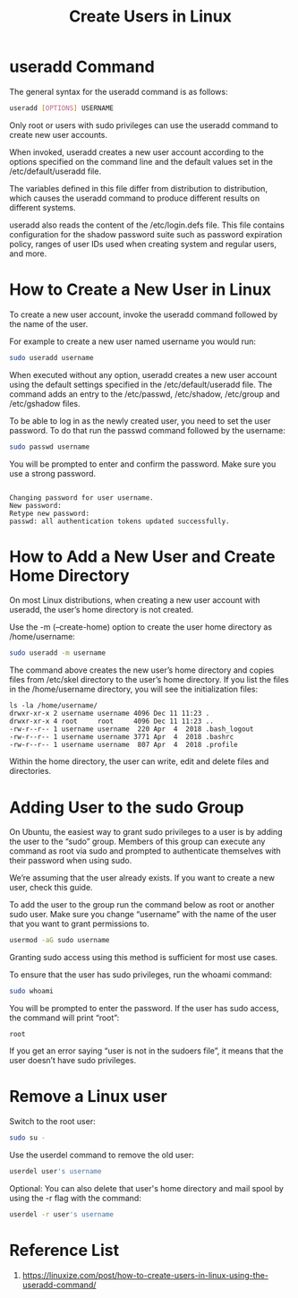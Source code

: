 :PROPERTIES:
:ID:       f42f4ed2-84df-463a-bae7-eb043421742c
:END:
#+title: Create Users in Linux
#+filetags:  

* useradd Command
The general syntax for the useradd command is as follows:
#+begin_src bash
useradd [OPTIONS] USERNAME
#+end_src
Only root or users with sudo privileges can use the useradd command to create new user accounts.

When invoked, useradd creates a new user account according to the options specified on the command line and the default values set in the /etc/default/useradd file.

The variables defined in this file differ from distribution to distribution, which causes the useradd command to produce different results on different systems.

useradd also reads the content of the /etc/login.defs file. This file contains configuration for the shadow password suite such as password expiration policy, ranges of user IDs used when creating system and regular users, and more.

* How to Create a New User in Linux
To create a new user account, invoke the useradd command followed by the name of the user.

For example to create a new user named username you would run:
#+begin_src bash
sudo useradd username
#+end_src

When executed without any option, useradd creates a new user account using the default settings specified in the /etc/default/useradd file.
The command adds an entry to the /etc/passwd, /etc/shadow, /etc/group and /etc/gshadow files.

To be able to log in as the newly created user, you need to set the user password. To do that run the passwd command followed by the username:
#+begin_src bash
sudo passwd username
#+end_src

You will be prompted to enter and confirm the password. Make sure you use a strong password.
#+begin_src console

Changing password for user username.
New password:
Retype new password:
passwd: all authentication tokens updated successfully.
#+end_src

* How to Add a New User and Create Home Directory
On most Linux distributions, when creating a new user account with useradd, the user’s home directory is not created.

Use the -m (--create-home) option to create the user home directory as /home/username:
#+begin_src bash
sudo useradd -m username
#+end_src
The command above creates the new user’s home directory and copies files from /etc/skel directory to the user’s home directory. If you list the files in the /home/username directory, you will see the initialization files:

#+begin_src console
ls -la /home/username/
drwxr-xr-x 2 username username 4096 Dec 11 11:23 .
drwxr-xr-x 4 root     root     4096 Dec 11 11:23 ..
-rw-r--r-- 1 username username  220 Apr  4  2018 .bash_logout
-rw-r--r-- 1 username username 3771 Apr  4  2018 .bashrc
-rw-r--r-- 1 username username  807 Apr  4  2018 .profile
#+end_src

Within the home directory, the user can write, edit and delete files and directories.

* Adding User to the sudo Group
On Ubuntu, the easiest way to grant sudo privileges to a user is by adding the user to the “sudo” group. Members of this group can execute any command as root via sudo and prompted to authenticate themselves with their password when using sudo.

We’re assuming that the user already exists. If you want to create a new user, check this guide.

To add the user to the group run the command below as root or another sudo user. Make sure you change “username” with the name of the user that you want to grant permissions to.
#+begin_src bash
usermod -aG sudo username
#+end_src

Granting sudo access using this method is sufficient for most use cases.

To ensure that the user has sudo privileges, run the whoami command:
#+begin_src bash
sudo whoami
#+end_src

You will be prompted to enter the password. If the user has sudo access, the command will print “root”:
#+begin_src file
root
#+end_src

If you get an error saying “user is not in the sudoers file”, it means that the user doesn’t have sudo privileges.

* Remove a Linux user
Switch to the root user:
#+begin_src bash
sudo su -
#+end_src

Use the userdel command to remove the old user:
#+begin_src bash
userdel user's username
#+end_src

Optional: You can also delete that user's home directory and mail spool by using the -r flag with the command:
#+begin_src bash
userdel -r user's username
#+end_src

* Reference List
1. https://linuxize.com/post/how-to-create-users-in-linux-using-the-useradd-command/
